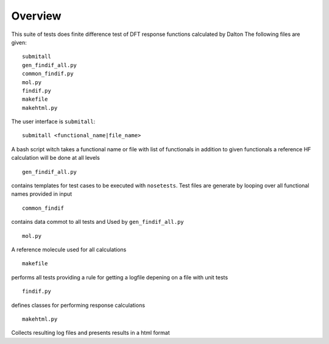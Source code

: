 Overview
********

This suite of tests does finite difference test of DFT response functions calculated by Dalton
The following files are given::

    submitall
    gen_findif_all.py
    common_findif.py
    mol.py
    findif.py
    makefile
    makehtml.py


The user interface is ``submitall``::

    submitall <functional_name|file_name>

A bash script witch takes a functional name or file with list of functionals
in addition to given functionals a reference HF calculation will be done at all levels
::

    gen_findif_all.py

contains templates for test cases to be executed with ``nosetests``.
Test files are generate by looping over all functional names provided in input
::

    common_findif

contains data commot to all tests and Used by ``gen_findif_all.py``
::

    mol.py

A reference molecule used for all calculations
::

    makefile
    
performs all tests providing a rule for getting a logfile depening on a file with unit tests

::

    findif.py
defines classes for performing response calculations 

::

    makehtml.py 

Collects resulting log files and presents results in a html format 

::

